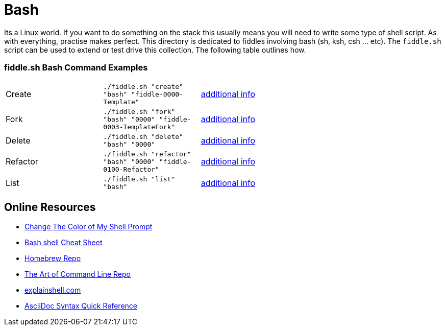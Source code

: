 = Bash

Its a Linux world. If you want to do something on the stack this usually means you will need to write
some type of shell script.  As with everything, practise makes perfect. This directory is
dedicated to fiddles involving bash (sh, ksh, csh ... etc).  The `fiddle.sh` script can be
used to extend or test drive this collection. The following table outlines how.

=== fiddle.sh Bash Command Examples

[cols="2,2,5a"]
|===
|Create
|`./fiddle.sh "create" "bash" "fiddle-0000-Template"`
|link:create.md[additional info]
|Fork
|`./fiddle.sh "fork" "bash" "0000" "fiddle-0003-TemplateFork"`
|link:fork.md[additional info]
|Delete
|`./fiddle.sh "delete" "bash" "0000"`
|link:delete.md[additional info]
|Refactor
|`./fiddle.sh "refactor" "bash" "0000" "fiddle-0100-Refactor"`
|link:refactor.md[additional info]
|List
|`./fiddle.sh "list" "bash"`
|link:list.md[additional info]
|===

== Online Resources

*   link:http://www.cyberciti.biz/faq/bash-shell-change-the-color-of-my-shell-prompt-under-linux-or-unix/[Change The Color of My Shell Prompt]
*   link:http://cli.learncodethehardway.org/bash_cheat_sheet.pdf[Bash shell Cheat Sheet]
*   link:https://github.com/Homebrew/brew[Homebrew Repo]
*   link:https://github.com/jlevy/the-art-of-command-line[The Art of Command Line Repo]
*   link:http://explainshell.com/[explainshell.com]
*   link:http://asciidoctor.org/docs/asciidoc-syntax-quick-reference[AsciiDoc Syntax Quick Reference]
